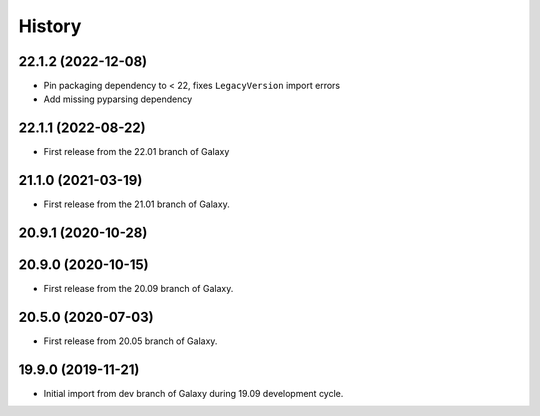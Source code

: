 .. :changelog:

History
-------

.. to_doc

---------------------
22.1.2 (2022-12-08)
---------------------

* Pin packaging dependency to < 22, fixes ``LegacyVersion`` import errors
* Add missing pyparsing dependency

---------------------
22.1.1 (2022-08-22)
---------------------

* First release from the 22.01 branch of Galaxy

---------------------
21.1.0 (2021-03-19)
---------------------

* First release from the 21.01 branch of Galaxy.

---------------------
20.9.1 (2020-10-28)
---------------------


---------------------
20.9.0 (2020-10-15)
---------------------

* First release from the 20.09 branch of Galaxy.

---------------------
20.5.0 (2020-07-03)
---------------------

* First release from 20.05 branch of Galaxy.

---------------------
19.9.0 (2019-11-21)
---------------------

* Initial import from dev branch of Galaxy during 19.09 development cycle.
